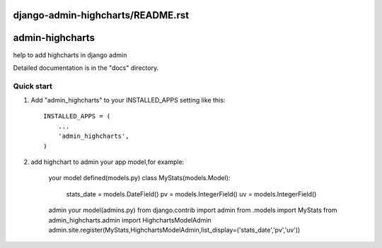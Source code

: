 django-admin-highcharts/README.rst
=====
admin-highcharts
=====

help to add highcharts in django admin 

Detailed documentation is in the "docs" directory.

Quick start
-----------

1. Add "admin_highcharts" to your INSTALLED_APPS setting like this::

    INSTALLED_APPS = (
        ...
        'admin_highcharts',
    )
2. add highchart to admin your app model,for example:

	your model defined(models.py)
	class MyStats(models.Model):
		stats_date = models.DateField()
		pv = models.IntegerField()
		uv = models.IntegerField()
		
	admin your model(admins.py)
	from django.contrib import admin
	from .models import MyStats
	from admin_highcharts.admin import HighchartsModelAdmin
	admin.site.register(MyStats,HighchartsModelAdmin,list_display=('stats_date','pv','uv'))

